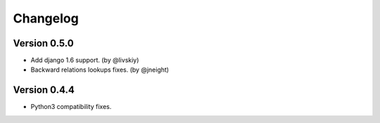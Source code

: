 Changelog
=========


Version 0.5.0
-------------

- Add django 1.6 support. (by @livskiy)
- Backward relations lookups fixes. (by @jneight)


Version 0.4.4
-------------

- Python3 compatibility fixes.
